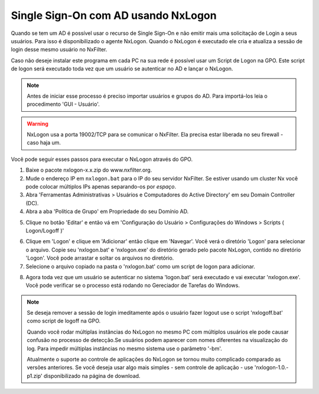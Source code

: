 ********************************************
Single Sign-On com AD usando NxLogon
********************************************

Quando se tem um AD é possível usar o recurso de Single Sign-On e não emitir mais uma solicitação de Login a seus usuários. Para isso é disponibilizado o agente NxLogon. Quando o NxLogon é executado ele cria e atualiza a sessão de login desse mesmo usuário no NxFilter.

Caso não deseje instalar este programa em cada PC na sua rede é possível usar um Script de Logon na GPO. Este script de logon será executado toda vez que um usuário se autenticar no AD e lançar o NxLogon.

.. note::
  Antes de iniciar esse processo é preciso importar usuários e grupos do AD. Para importá-los leia o procedimento 'GUI - Usuário'.
  
.. warning::
  NxLogon usa a porta 19002/TCP para se comunicar o NxFilter. Ela precisa estar liberada no seu firewall - caso haja um.

Você pode seguir esses passos para executar o NxLogon através do GPO.

#. Baixe o pacote nxlogon-x.x.zip do www.nxfilter.org.
#. Mude o endereço IP em ``nxlogon.bat`` para o IP do seu servidor NxFilter. Se estiver usando um cluster Nx você pode colocar múltiplos IPs apenas separando-os por `espaço`.
#. Abra 'Ferramentas Administrativas > Usuários e Computadores do Active Directory' em seu Domain Controller (DC).
#. Abra a aba 'Política de Grupo' em Propriedade do seu Domínio AD.

.. image:: /images/gpo.png

5. Clique no botão 'Editar' e então vá em 'Configuração do Usuário > Configurações do Windows > Scripts ( Logon/Logoff )'

.. image:: /images/gpo_edit.png

6. Clique em 'Logon' e clique em 'Adicionar' então clique em 'Navegar'. Você verá o diretório 'Logon' para selecionar o arquivo. Copie seu 'nxlogon.bat' e 'nxlogon.exe' do diretório gerado pelo pacote NxLogon, contido no diretório 'Logon'. Você pode arrastar e soltar os arquivos no diretório.

7. Selecione o arquivo copiado na pasta o 'nxlogon.bat' como um script de logon para adicionar.

.. image:: /images/gpo_logon.png

8. Agora toda vez que um usuário se autenticar no sistema 'logon.bat' será executado e vai executar 'nxlogon.exe'. Você pode verificar se o processo está rodando no Gereciador de Tarefas do Windows.

.. image:: /images/task_man.png


.. note::
  Se deseja remover a sessão de login imeditamente após o usuário fazer logout use o script 'nxlogoff.bat' como script de logoff na GPO.

  Quando você rodar múltiplas instâncias do NxLogon no mesmo PC com múltiplos usuários ele pode causar confusão no processo de detecção.Se usuários podem aparecer com nomes diferentes na visualização do log. Para impedir múltiplas instâncias no mesmo sistema use o parâmetro '-bm'.

  Atualmente o suporte ao controle de aplicações do NxLogon se tornou muito complicado comparado as versões anteriores. Se você deseja usar algo mais simples - sem controle de aplicação - use 'nxlogon-1.0.-p1.zip' disponibilizado na página de download.

